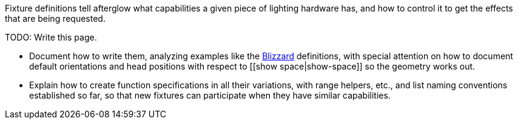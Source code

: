 Fixture definitions tell afterglow what capabilities a given piece of
lighting hardware has, and how to control it to get the effects that are
being requested.

TODO: Write this page.

* Document how to write them, analyzing examples like the
http://deepsymmetry.org/afterglow/doc/afterglow.fixtures.blizzard.html[Blizzard]
definitions, with special attention on how to document default
orientations and head positions with respect to [[show
space|show-space]] so the geometry works out.
* Explain how to create function specifications in all their variations,
with range helpers, etc., and list naming conventions established so
far, so that new fixtures can participate when they have similar
capabilities.
